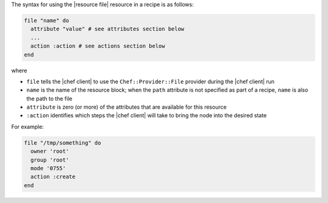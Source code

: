 .. The contents of this file are included in multiple topics.
.. This file should not be changed in a way that hinders its ability to appear in multiple documentation sets.

The syntax for using the |resource file| resource in a recipe is as follows:

.. code-block:: ruby

   file "name" do
     attribute "value" # see attributes section below
     ...
     action :action # see actions section below
   end

where 

* ``file`` tells the |chef client| to use the ``Chef::Provider::File`` provider during the |chef client| run
* ``name`` is the name of the resource block; when the ``path`` attribute is not specified as part of a recipe, ``name`` is also the path to the file
* ``attribute`` is zero (or more) of the attributes that are available for this resource
* ``:action`` identifies which steps the |chef client| will take to bring the node into the desired state

For example:

.. code-block:: ruby

   file "/tmp/something" do
     owner 'root'
     group 'root'
     mode '0755'
     action :create
   end



